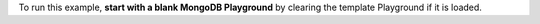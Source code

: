To run this example, **start with a blank MongoDB Playground** by
clearing the template Playground if it is loaded.

